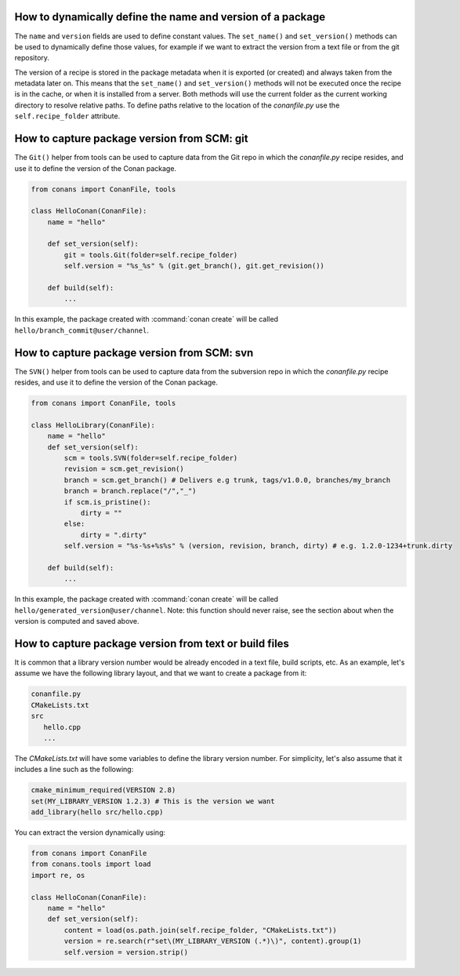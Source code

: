 .. _capture_version:

How to dynamically define the name and version of a package
===========================================================

The ``name`` and ``version`` fields are used to define constant values. The ``set_name()`` and ``set_version()``
methods can be used to dynamically define those values, for example if we want to extract the version from a text
file or from the git repository.

The version of a recipe is stored in the package metadata when it is exported (or created) and always taken from
the metadata later on. This means that the ``set_name()`` and ``set_version()`` methods will not be executed once
the recipe is in the cache, or when it is installed from a server. Both methods will use the current folder as
the current working directory to resolve relative paths. To define paths relative to the location of the *conanfile.py*
use the ``self.recipe_folder`` attribute.


How to capture package version from SCM: git
============================================

The ``Git()`` helper from tools can be used to capture data from the Git repo in which
the *conanfile.py* recipe resides, and use it to define the version of the Conan package.

.. code-block:: python

    from conans import ConanFile, tools

    class HelloConan(ConanFile):
        name = "hello"

        def set_version(self):
            git = tools.Git(folder=self.recipe_folder)
            self.version = "%s_%s" % (git.get_branch(), git.get_revision())

        def build(self):
            ...

In this example, the package created with :command:`conan create` will be called 
``hello/branch_commit@user/channel``.

How to capture package version from SCM: svn
============================================

The ``SVN()`` helper from tools can be used to capture data from the subversion repo in which
the *conanfile.py* recipe resides, and use it to define the version of the Conan package.

.. code-block:: python

    from conans import ConanFile, tools

    class HelloLibrary(ConanFile):
        name = "hello"
        def set_version(self):
            scm = tools.SVN(folder=self.recipe_folder)
            revision = scm.get_revision()
            branch = scm.get_branch() # Delivers e.g trunk, tags/v1.0.0, branches/my_branch
            branch = branch.replace("/","_")
            if scm.is_pristine():
                dirty = ""
            else:
                dirty = ".dirty"
            self.version = "%s-%s+%s%s" % (version, revision, branch, dirty) # e.g. 1.2.0-1234+trunk.dirty
        
        def build(self):
            ...

In this example, the package created with :command:`conan create` will be called 
``hello/generated_version@user/channel``. Note: this function should never raise, see the section
about when the version is computed and saved above.

How to capture package version from text or build files
=======================================================

It is common that a library version number would be already encoded in a text file, build scripts, etc.
As an example, let's assume we have the following library layout, and that we want to create a package from it:

.. code-block:: text

    conanfile.py
    CMakeLists.txt
    src
       hello.cpp
       ...

The *CMakeLists.txt* will have some variables to define the library version number. For simplicity, let's also assume
that it includes a line such as the following:

.. code-block:: cmake

    cmake_minimum_required(VERSION 2.8)
    set(MY_LIBRARY_VERSION 1.2.3) # This is the version we want
    add_library(hello src/hello.cpp)

You can extract the version dynamically using:

.. code-block:: python

    from conans import ConanFile
    from conans.tools import load
    import re, os

    class HelloConan(ConanFile):
        name = "hello"
        def set_version(self):
            content = load(os.path.join(self.recipe_folder, "CMakeLists.txt"))
            version = re.search(r"set\(MY_LIBRARY_VERSION (.*)\)", content).group(1)
            self.version = version.strip()
